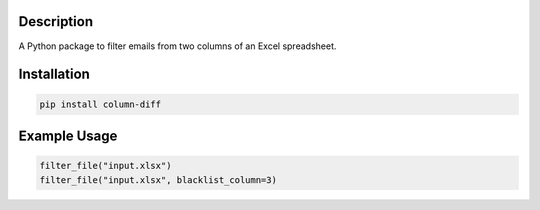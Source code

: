 Description
===========

A Python package to filter emails from two columns of an Excel spreadsheet.


Installation
============

.. code-block::

    pip install column-diff

Example Usage
=============
.. code-block:: python

    filter_file("input.xlsx")
    filter_file("input.xlsx", blacklist_column=3)

